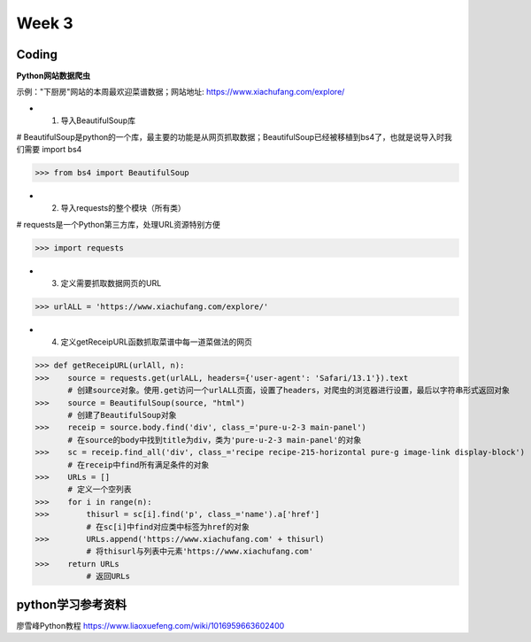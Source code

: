 Week 3
=====
Coding
------------
**Python网站数据爬虫**

示例："下厨房"网站的本周最欢迎菜谱数据；网站地址: https://www.xiachufang.com/explore/

* 1. 导入BeautifulSoup库

# BeautifulSoup是python的一个库，最主要的功能是从网页抓取数据；BeautifulSoup已经被移植到bs4了，也就是说导入时我们需要 import bs4

>>> from bs4 import BeautifulSoup

* 2. 导入requests的整个模块（所有类）

# requests是一个Python第三方库，处理URL资源特别方便

>>> import requests

* 3. 定义需要抓取数据网页的URL

>>> urlALL = 'https://www.xiachufang.com/explore/'

* 4. 定义getReceipURL函数抓取菜谱中每一道菜做法的网页

>>> def getReceipURL(urlAll, n):
>>>    source = requests.get(urlALL, headers={'user-agent': 'Safari/13.1'}).text
       # 创建source对象。使用.get访问一个urlALL页面，设置了headers，对爬虫的浏览器进行设置，最后以字符串形式返回对象
>>>    source = BeautifulSoup(source, "html")
       # 创建了BeautifulSoup对象
>>>    receip = source.body.find('div', class_='pure-u-2-3 main-panel')
       # 在source的body中找到title为div，类为'pure-u-2-3 main-panel'的对象
>>>    sc = receip.find_all('div', class_='recipe recipe-215-horizontal pure-g image-link display-block')
       # 在receip中find所有满足条件的对象
>>>    URLs = []
       # 定义一个空列表
>>>    for i in range(n):
>>>        thisurl = sc[i].find('p', class_='name').a['href']
           # 在sc[i]中find对应类中标签为href的对象
>>>        URLs.append('https://www.xiachufang.com' + thisurl)
           # 将thisurl与列表中元素'https://www.xiachufang.com'
>>>    return URLs
           # 返回URLs


python学习参考资料
-------------
廖雪峰Python教程 https://www.liaoxuefeng.com/wiki/1016959663602400 
